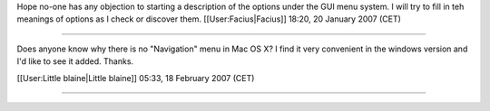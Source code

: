 Hope no-one has any objection to starting a description of the options
under the GUI menu system. I will try to fill in teh meanings of options
as I check or discover them. [[User:Facius|Facius]] 18:20, 20 January
2007 (CET)

--------------

Does anyone know why there is no "Navigation" menu in Mac OS X? I find
it very convenient in the windows version and I'd like to see it added.
Thanks.

[[User:Little blaine|Little blaine]] 05:33, 18 February 2007 (CET)

--------------

